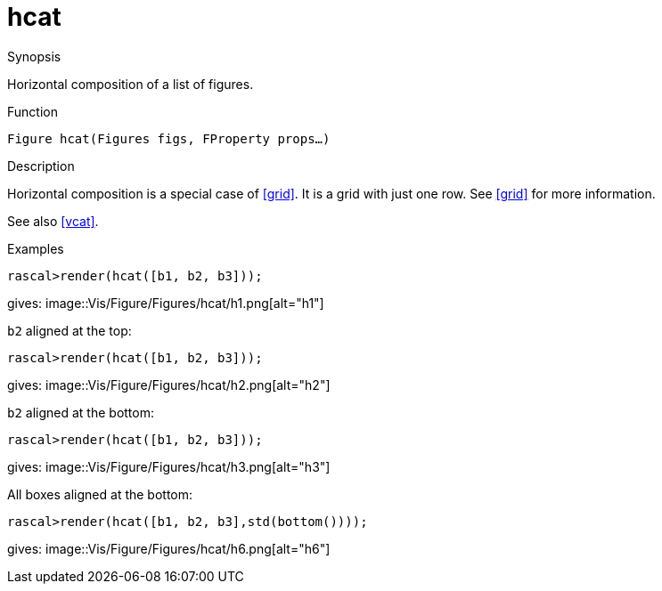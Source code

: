 [[Figures-hcat]]
# hcat
:concept: Vis/Figure/Figures/hcat

.Synopsis
Horizontal composition of a list of figures.

.Syntax

.Types

.Function
`Figure hcat(Figures figs, FProperty props...)`

.Description

Horizontal composition is a special case of <<grid>>. It is a grid with just one row. See <<grid>> for more information.

See also <<vcat>>.

.Examples
[source,rascal-shell]
----
rascal>render(hcat([b1, b2, b3]));
----
gives: 
image::{concept}/h1.png[alt="h1"]


`b2` aligned at the top:
[source,rascal-shell]
----
rascal>render(hcat([b1, b2, b3]));
----
gives: 
image::{concept}/h2.png[alt="h2"]


`b2` aligned at the bottom:
[source,rascal-shell]
----
rascal>render(hcat([b1, b2, b3]));
----
gives: 
image::{concept}/h3.png[alt="h3"]


All boxes aligned at the bottom:
[source,rascal-shell]
----
rascal>render(hcat([b1, b2, b3],std(bottom())));
----
gives: 
image::{concept}/h6.png[alt="h6"]


.Benefits

.Pitfalls


:leveloffset: +1

:leveloffset: -1